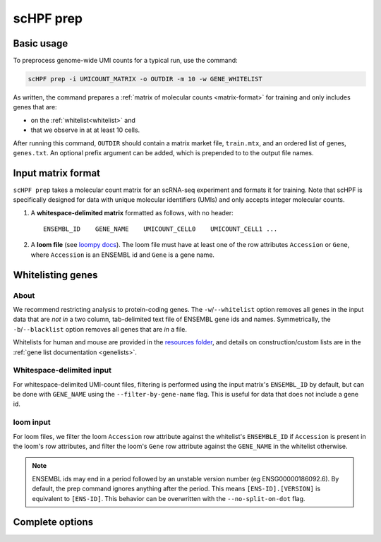 .. _loompy docs: http://loompy.org/
.. _resources folder: https://github.com/simslab/scHPF/tree/rewrite_release/resources

.. _prep-cli:

**********
scHPF prep
**********

Basic usage
===========

To preprocess genome-wide UMI counts for a typical run, use the command:

.. code:: bash

    scHPF prep -i UMICOUNT_MATRIX -o OUTDIR -m 10 -w GENE_WHITELIST

As written, the command prepares a 
:ref:`matrix of molecular counts <matrix-format>` for training and only includes
genes that are:

- on the :ref:`whitelist<whitelist>` and

- that we observe in at at least 10 cells.

After running this command, ``OUTDIR`` should contain a matrix market file, ``train.mtx``, and an ordered list of genes, ``genes.txt``. An optional prefix argument can be added, which is prepended to to the output file names.


.. _matrix-format:

Input matrix format
===================
``scHPF prep`` takes a molecular count matrix for an scRNA-seq experiment
and formats it for training.  Note that scHPF is specifically designed for data
with unique molecular identifiers (UMIs) and only accepts integer molecular
counts.

1. A **whitespace-delimited matrix** formatted as follows, with no header::

    ENSEMBL_ID    GENE_NAME    UMICOUNT_CELL0    UMICOUNT_CELL1 ...

2. A **loom file** (see `loompy docs`_).  The loom file must have at least one
   of the row attributes ``Accession`` or ``Gene``, where ``Accession`` is an
   ENSEMBL id and ``Gene`` is a gene name. 

.. _whitelist:

Whitelisting genes
==================

About
-----
We recommend restricting analysis to protein-coding genes. The
``-w``/``--whitelist`` option removes all genes in the input data that are *not
in* a two column, tab-delimited text file of ENSEMBL gene ids and names.
Symmetrically, the ``-b``/``--blacklist`` option removes all genes that are *in*
a file.

Whitelists for human and mouse are provided in the `resources folder`_, and
details on construction/custom lists are in the 
:ref:`gene list documentation <genelists>`.

Whitespace-delimited input
--------------------------
For whitespace-delimited UMI-count files, filtering is performed using the input
matrix's ``ENSEMBL_ID`` by default, but can be done with ``GENE_NAME`` using the
``--filter-by-gene-name`` flag. This is useful for data that does not include a
gene id.


loom input
----------
For loom files, we filter the loom ``Accession`` row attribute against the
whitelist's ``ENSEMBLE_ID`` if ``Accession`` is present in the loom's row
attributes, and filter the loom's ``Gene`` row attribute against the
``GENE_NAME`` in the whitelist otherwise.


.. note::
    ENSEMBL ids may end in a period followed by an unstable version 
    number (eg ENSG00000186092.6). By default, the prep command ignores anything 
    after the period. This means ``[ENS-ID].[VERSION]`` is equivalent to 
    ``[ENS-ID]``. This behavior can be overwritten with the
    ``--no-split-on-dot`` flag.


Complete options
================

.. argparse::
   :filename: ../bin/scHPF
   :func: _parser
   :prog: scHPF
   :path: prep
